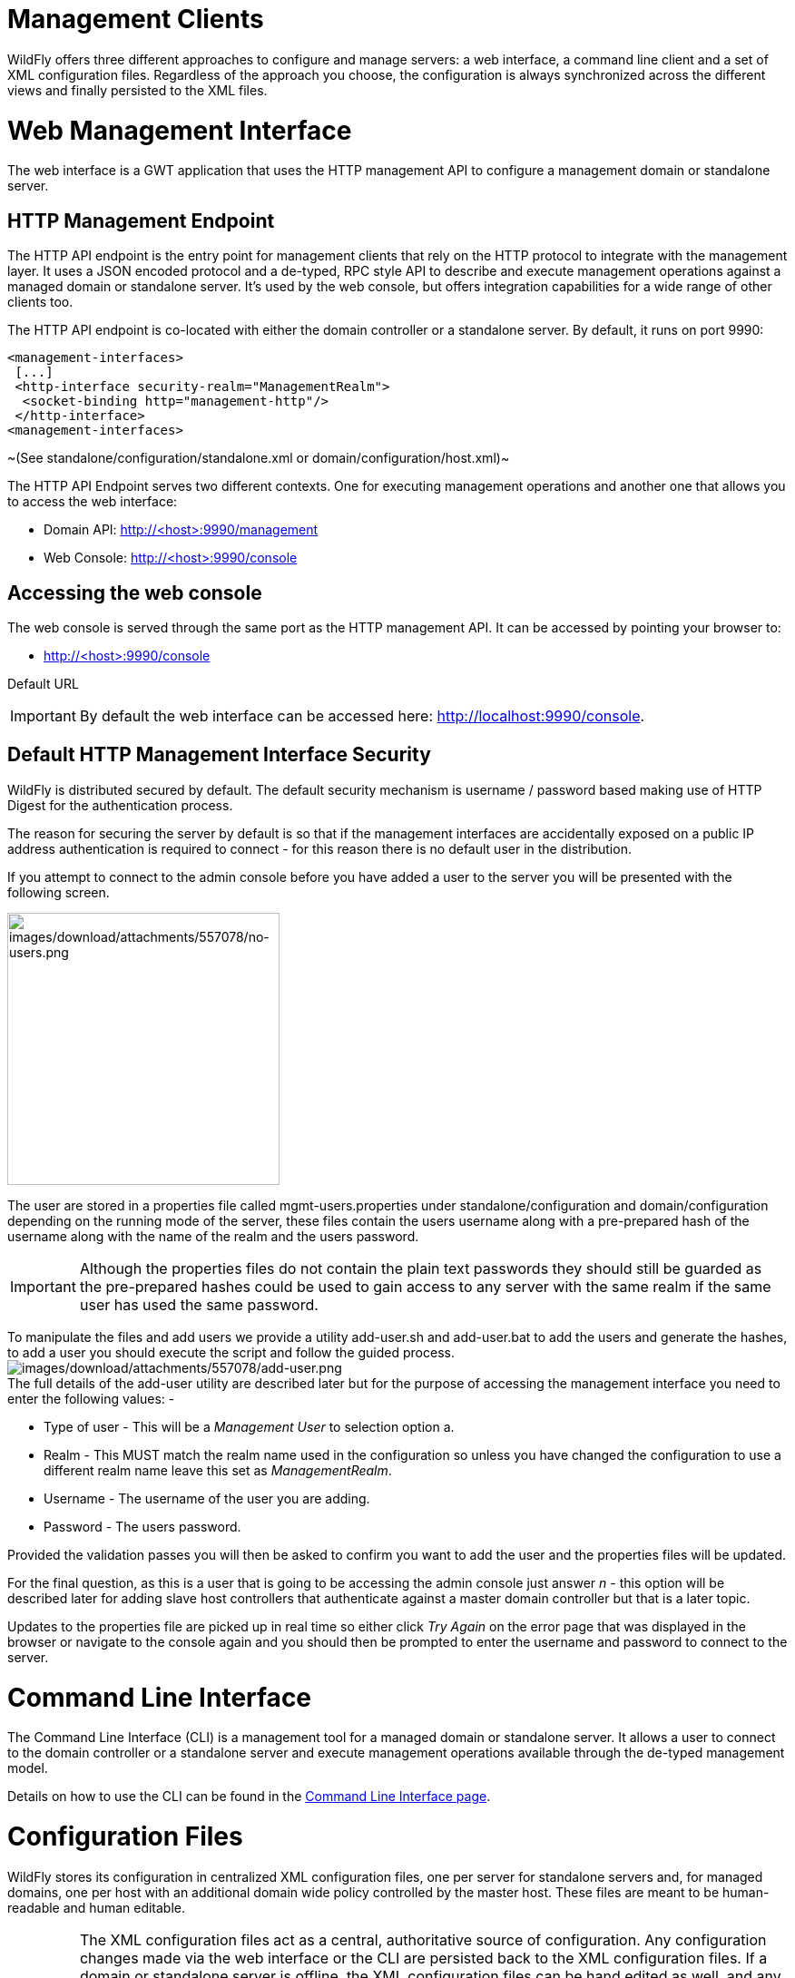 Management Clients
==================

WildFly offers three different approaches to configure and manage
servers: a web interface, a command line client and a set of XML
configuration files. Regardless of the approach you choose, the
configuration is always synchronized across the different views and
finally persisted to the XML files.

[[web-management-interface]]
= Web Management Interface

The web interface is a GWT application that uses the HTTP management API
to configure a management domain or standalone server.

[[http-management-endpoint]]
== HTTP Management Endpoint

The HTTP API endpoint is the entry point for management clients that
rely on the HTTP protocol to integrate with the management layer. It
uses a JSON encoded protocol and a de-typed, RPC style API to describe
and execute management operations against a managed domain or standalone
server. It's used by the web console, but offers integration
capabilities for a wide range of other clients too.

The HTTP API endpoint is co-located with either the domain controller or
a standalone server. By default, it runs on port 9990:

[source,java]
----
<management-interfaces>
 [...]
 <http-interface security-realm="ManagementRealm">
  <socket-binding http="management-http"/>
 </http-interface>
<management-interfaces>
----

~(See standalone/configuration/standalone.xml or
domain/configuration/host.xml)~

The HTTP API Endpoint serves two different contexts. One for executing
management operations and another one that allows you to access the web
interface:

* Domain API: http://<host>:9990/management
* Web Console: http://<host>:9990/console

[[accessing-the-web-console]]
== Accessing the web console

The web console is served through the same port as the HTTP management
API. It can be accessed by pointing your browser to:

* http://<host>:9990/console

Default URL

[IMPORTANT]

By default the web interface can be accessed here:
http://localhost:9990/console.

[[default-http-management-interface-security]]
== Default HTTP Management Interface Security

WildFly is distributed secured by default. The default security
mechanism is username / password based making use of HTTP Digest for the
authentication process.

The reason for securing the server by default is so that if the
management interfaces are accidentally exposed on a public IP address
authentication is required to connect - for this reason there is no
default user in the distribution.

If you attempt to connect to the admin console before you have added a
user to the server you will be presented with the following screen.

image:images/download/attachments/557078/no-users.png[images/download/attachments/557078/no-users.png,width=300]

The user are stored in a properties file called mgmt-users.properties
under standalone/configuration and domain/configuration depending on the
running mode of the server, these files contain the users username along
with a pre-prepared hash of the username along with the name of the
realm and the users password.

[IMPORTANT]

Although the properties files do not contain the plain text passwords
they should still be guarded as the pre-prepared hashes could be used to
gain access to any server with the same realm if the same user has used
the same password.

To manipulate the files and add users we provide a utility add-user.sh
and add-user.bat to add the users and generate the hashes, to add a user
you should execute the script and follow the guided process.
image:images/download/attachments/557078/add-user.png[images/download/attachments/557078/add-user.png] +
The full details of the add-user utility are described later but for the
purpose of accessing the management interface you need to enter the
following values: -

* Type of user - This will be a 'Management User' to selection option a.
* Realm - This MUST match the realm name used in the configuration so
unless you have changed the configuration to use a different realm name
leave this set as 'ManagementRealm'.
* Username - The username of the user you are adding.
* Password - The users password.

Provided the validation passes you will then be asked to confirm you
want to add the user and the properties files will be updated.

For the final question, as this is a user that is going to be accessing
the admin console just answer 'n' - this option will be described later
for adding slave host controllers that authenticate against a master
domain controller but that is a later topic.

Updates to the properties file are picked up in real time so either
click 'Try Again' on the error page that was displayed in the browser or
navigate to the console again and you should then be prompted to enter
the username and password to connect to the server.

[[command-line-interface]]
= Command Line Interface

The Command Line Interface (CLI) is a management tool for a managed
domain or standalone server. It allows a user to connect to the domain
controller or a standalone server and execute management operations
available through the de-typed management model.

Details on how to use the CLI can be found in the
link:Command_Line_Interface.html[Command Line Interface page].

[[configuration-files]]
= Configuration Files

WildFly stores its configuration in centralized XML configuration files,
one per server for standalone servers and, for managed domains, one per
host with an additional domain wide policy controlled by the master
host. These files are meant to be human-readable and human editable.

[IMPORTANT]

The XML configuration files act as a central, authoritative source of
configuration. Any configuration changes made via the web interface or
the CLI are persisted back to the XML configuration files. If a domain
or standalone server is offline, the XML configuration files can be hand
edited as well, and any changes will be picked up when the domain or
standalone server is next started. However, users are encouraged to use
the web interface or the CLI in preference to making offline edits to
the configuration files. External changes made to the configuration
files while processes are running will not be detected, and may be
overwritten.

[[standalone-server-configuration-file]]
== Standalone Server Configuration File

The XML configuration for a standalone server can be found in the
`standalone/configuration` directory. The default configuration file is
`standalone/configuration/standalone.xml`.

The `standalone/configuration` directory includes a number of other
standard configuration files, e.g. `standalone-full.xml`,
`standalone-ha.xml` and `standalone-full-ha.xml` each of which is
similar to the default `standalone.xml` file but includes additional
subsystems not present in the default configuration. If you prefer to
use one of these files as your server configuration, you can specify it
with the _[line-through]*c*_ or _-server-config_ command line argument:

* `bin/standalone.sh -c=standalone-full.xml`
* `bin/standalone.sh --server-config=standalone-ha.xml`

[[managed-domain-configuration-files]]
== Managed Domain Configuration Files

In a managed domain, the XML files are found in the
`domain/configuration` directory. There are two types of configuration
files – one per host, and then a single domain-wide file managed by the
master host, aka the Domain Controller. (For more on the types of
processes in a managed domain, see link:Operating_modes.html[Operating
Modes].)

[[host-specific-configuration-host.xml]]
=== Host Specific Configuration – host.xml

When you start a managed domain process, a Host Controller instance is
launched, and it parses its own configuration file to determine its own
configuration, how it should integrate with the rest of the domain, any
host-specific values for settings in the domain wide configuration (e.g.
IP addresses) and what servers it should launch. This information is
contained in the host-specific configuration file, the default version
of which is `domain/configuration/host.xml`.

Each host will have its own variant `host.xml`, with settings
appropriate for its role in the domain. WildFly ships with three
standard variants:

[cols=",",]
|=======================================================================
|host-master.xml |A configuration that specifies the Host Controller
should become the master, aka the Domain Controller. No servers will be
started by this Host Controller, which is a recommended setup for a
production master.

|host-slave.xml |A configuration that specifies the Host Controller
should not become master and instead should register with a remote
master and be controlled by it. This configuration launches servers,
although a user will likely wish to modify how many servers are launched
and what server groups they belong to.

|host.xml |The default host configuration, tailored for an easy out of
the box experience experimenting with a managed domain. This
configuration specifies the Host Controller should become the master,
aka the Domain Controller, but it also launches a couple of servers.
|=======================================================================

Which host-specific configuration should be used can be controlled via
the _ _--host-config__ command line argument:

[source,java]
----
$ bin/domain.sh --host-config=host-master.xml
----

[[domain-wide-configuration-domain.xml]]
=== Domain Wide Configuration – domain.xml

Once a Host Controller has processed its host-specific configuration, it
knows whether it is configured to act as the master Domain Controller.
If it is, it must parse the domain wide configuration file, by default
located at `domain/configuration/domain.xml`. This file contains the
bulk of the settings that should be applied to the servers in the domain
when they are launched – among other things, what subsystems they should
run with what settings, what sockets should be used, and what
deployments should be deployed.

Which domain-wide configuration should be used can be controlled via the
_ _--domain-config__ command line argument:

[source,java]
----
$ bin/domain.sh --domain-config=domain-production.xml
----

That argument is only relevant for hosts configured to act as the
master.

A slave Host Controller does not usually parse the domain wide
configuration file. A slave gets the domain wide configuration from the
remote master Domain Controller when it registers with it. A slave also
will not persist changes to a `domain.xml` file if one is present on the
filesystem. For that reason it is recommended that no `domain.xml` be
kept on the filesystem of hosts that will only run as slaves.

A slave can be configured to keep a locally persisted copy of the domain
wide configuration and then use it on boot (in case the master is not
available.) See _--backup and --cached-dc_ under
link:Command_line_parameters.html[Command line parameters].
